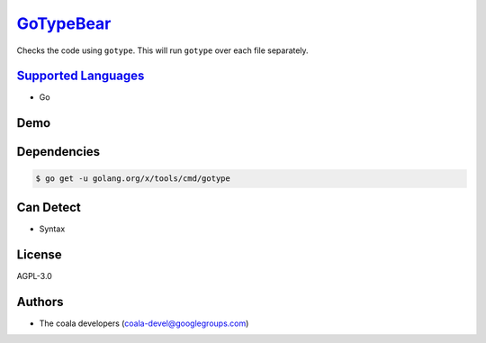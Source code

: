 `GoTypeBear <https://github.com/coala-analyzer/coala-bears/tree/master/bears/go/GoTypeBear.py>`_
==============

Checks the code using ``gotype``. This will run ``gotype`` over each file
separately.

`Supported Languages <../README.rst>`_
-----

* Go



Demo
----

|asciicast|

.. |asciicast| image:: https://asciinema.org/a/42968.png
   :target: https://asciinema.org/a/40055?autoplay=1
   :width: 100%

Dependencies
------------

.. code-block:: bash

    $ go get -u golang.org/x/tools/cmd/gotype



Can Detect
----------

* Syntax

License
-------

AGPL-3.0

Authors
-------

* The coala developers (coala-devel@googlegroups.com)
